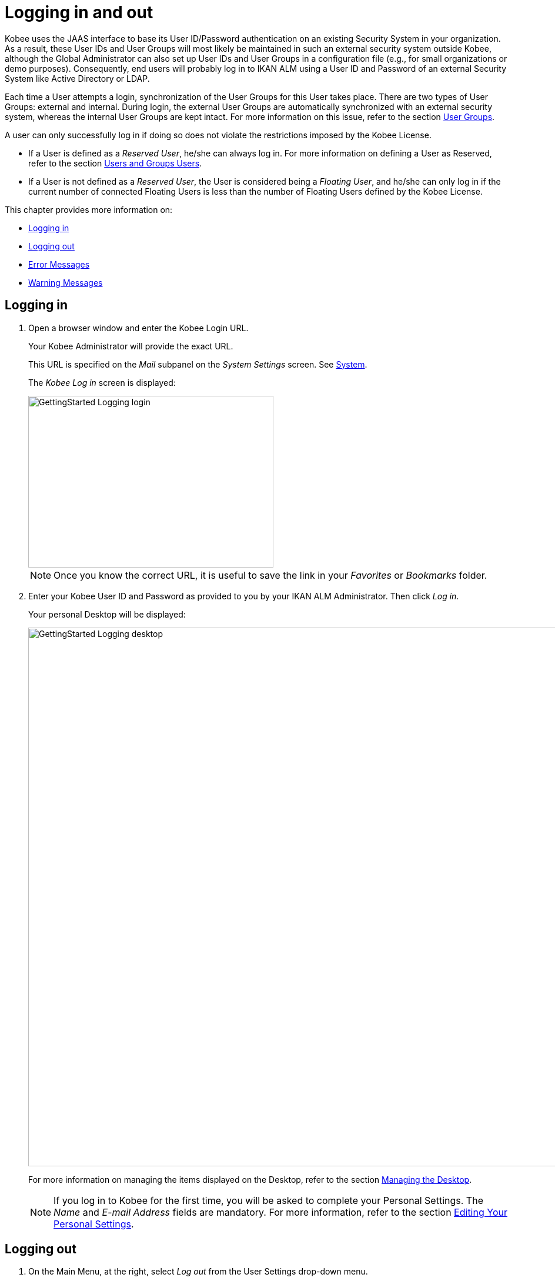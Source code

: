 // The imagesdir attribute is only needed to display images during offline editing. Antora neglects the attribute.
:imagesdir: ../images

[[_desktop_logon]]
= Logging in and out

Kobee uses the JAAS interface to base its User ID/Password authentication on an existing Security System in your organization.
As a result, these User IDs and User Groups will most likely be maintained in such an external security system outside Kobee, although the Global Administrator can also set up User IDs and User Groups in a configuration file (e.g., for small organizations or demo purposes). Consequently, end users will probably log in to IKAN ALM using a User ID and Password of an external Security System like Active Directory or LDAP.

Each time a User attempts a login, synchronization of the User Groups for this User takes place.
There are two types of User Groups: external and internal.
During login, the external User Groups are automatically synchronized with an external security system, whereas the internal User Groups are kept intact.
For more information on this issue, refer to the section <<GlobAdm_UsersGroups.adoc#_globadm_usersgroups_groups,User Groups>>.

A user can only successfully log in if doing so does not violate the restrictions imposed by the Kobee License.

* If a User is defined as a __Reserved User__, he/she can always log in. For more information on defining a User as Reserved, refer to the section <<GlobAdm_UsersGroups.adoc#_globadm_usersgroups_users,Users and Groups Users>>.
* If a User is not defined as a __Reserved User__, the User is considered being a __Floating User__, and he/she can only log in if the current number of connected Floating Users is less than the number of Floating Users defined by the Kobee License.


This chapter provides more information on: 

* <<Logon.adoc#_desktop_loggingon,Logging in>>
* <<Logon.adoc#_desktop_loogingoff,Logging out>>
* <<Logon.adoc#_desktop_errormessages,Error Messages>>
* <<Logon.adoc#_desktop_warningmessages,Warning Messages>>


[[_desktop_loggingon]]
== Logging in 
(((Kobee ,Logging on)))  
(((Logging on))) 

[[_ploggingon]]
. Open a browser window and enter the Kobee Login URL.
+
Your Kobee Administrator will provide the exact URL.
+
This URL is specified on the _Mail_ subpanel on the _System Settings_ screen. See <<GlobAdm_System.adoc#_globadm_system,System>>.
+
The _Kobee Log in_ screen is displayed:
+
image::GettingStarted-Logging-login.png[,417,292] 
+
[NOTE]
====
Once you know the correct URL, it is useful to save the link in your _Favorites_ or _Bookmarks_ folder.
====
. Enter your Kobee User ID and Password as provided to you by your IKAN ALM Administrator. Then click __Log in__.
+
Your personal Desktop will be displayed:
+
image::GettingStarted-Logging-desktop.png[,1200,916] 
+
For more information on managing the items displayed on the Desktop, refer to the section <<Desktop_ManageDesktop.adoc#_desktop_managedesktop,Managing the Desktop>>.
+

[NOTE]
====
If you log in to Kobee for the first time, you will be asked to complete your Personal Settings.
The _Name_ and _E-mail
Address_ fields are mandatory.
For more information, refer to the section <<Desktop_PersonalSettings.adoc#_desktop_personalsettings,Editing Your Personal Settings>>.
====


[[_desktop_loogingoff]]
== Logging out 
(((Kobee ,Logging out)))  
(((Logging out))) 

[[_ploggingoff]]
. On the Main Menu, at the right, select _Log out_ from the User Settings drop-down menu.
+
image::GettingStarted-Logging-logout-menu.png[,1170,154]  
+
The following screen is displayed:
+
image::GettingStarted-Logging-logout.png[,415,292] 
. You can now reconnect to Kobee or close your browser window.
+

[NOTE]
====
If your User is defined as a Floating User (not Reserved User), it is very important that you explicitly log out of Kobee when you have finished using it.
If not, your session will remain active after you closed your browser and will continue to count as a connected Floating User, possibly preventing other Users to log in to Kobee.
====


[[_desktop_installinglicense]]
== Installing a New License 
(((Kobee ,Installing a New License)))  
(((License ,Install))) 

If no valid license is found when you try to log in to Kobee, an error message will be displayed and the link _Install
new license_ will be displayed on the login page.

[NOTE]
====
For users with Global Administration rights, this installation option is also available on the _About_ screen.
To access this option, select _About_ from the _Help_ drop-down menu, on the Main Menu, at the right.
====

. Click the _Install New License_ link.
+
The following screen is displayed:
+
image::GettingStarted-Logging-license-install.png[,616,226] 
. Select the license file (alm_license.lic) using the _Browse_ button.
+
Your Kobee Administrator will provide the exact file name and location.
. Click the _Submit_ button.
+
When the License file is accepted, the following screen is displayed:
+
image::GettingStarted-Logging-license-success.png[,414,296] 
+
If the License file is not accepted, the following error message is displayed:
+
image::GettingStarted-Logging-license-invalid.png[,621,232] 
+
Most likely the problem is either a corrupted License file (or a file that doesn`'t contain an Kobee License), or an expired License in the file.
Contact your Kobee Administrator or your IKAN ALM vendor to obtain a new License file.
. You can now log in to Kobee. See: <<Logon.adoc#_desktop_loggingon,Logging in>>
+


[[_desktop_errormessages]]
== Error Messages

In case of a problem when trying to log in to Kobee, one of the following error messages could be displayed.
Please refer to the table underneath for the corresponding solution. 

[cols="1,1", frame="topbot", options="header"]
|===
| Error Message
| Solution


|`No valid License found`
|No Kobee License was installed.
Install a License as explained in the section <<Logon.adoc#_desktop_installinglicense,Installing a New License>>.

|`License has expired`.
|The Kobee License has expired.
Contact your Kobee vendor to obtain a new License.

|`Maximum number of connected floating Users (x) reached.`

x= number of Floating Users as defined by the license
a|* Wait and retry until one of the connected Floating Users has logged out from Kobee.
+
or
* Contact your Kobee vendor to upgrade to a License that allows more Floating Users.

|`There are more reserved active Users (x) found in the database than allowed in the license (y)`

x = number of Reserved Users defined in Kobee

y= number of Reserved Users as defined by the license
|The number of Reserved Users defined in Kobee exceeds the number of allowed Reserved Users in the License. Contact your IKAN ALM vendor.

|`There are more machines definitions (x) found
in the database than allowed in the license (y)`

x = number of Machines defined in Kobee

y= number of Named Machines as defined by the license
|The number of Machines defined in Kobee exceeds the number of allowed Named Machines in the License.
Contact your Kobee vendor.
|===

[[_desktop_warningmessages]]
== Warning Messages

The following warning message could be displayed when logging in to Kobee.
Please refer to the table underneath for the corresponding solution.

[cols="1,1", frame="topbot", options="header"]
|===
| Warning
| Solution

|`License will expire within x day(s)`.

x= between 14 and 0 days
|The Kobee License will expire soon, contact your IKAN ALM vendor.
|===